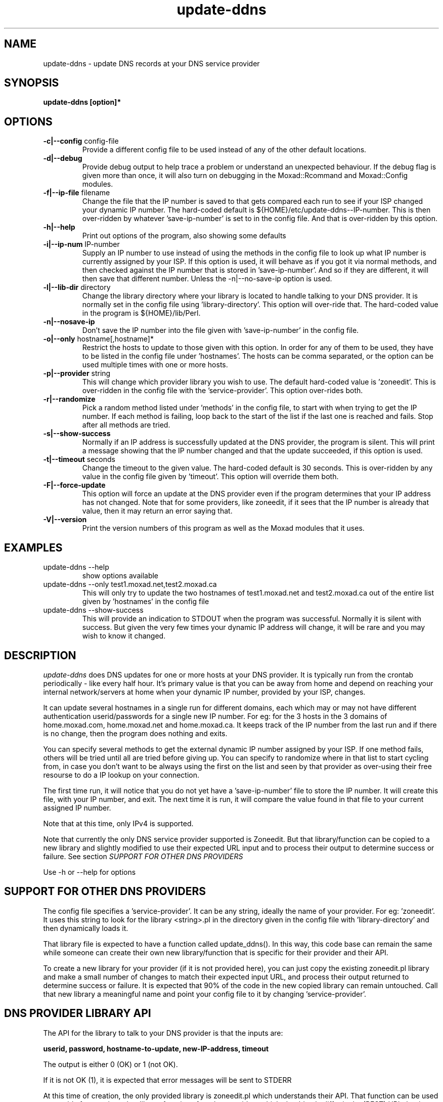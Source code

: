 .TH update-ddns 1
.SH NAME
update-ddns \- update DNS records at your DNS service provider
.SH SYNOPSIS
.B update-ddns [option]*
.SH OPTIONS
.TP
\fB-c|--config\fR config-file
Provide a different config file to be used instead of any of the other
default locations.
.TP
\fB\-d|--debug\fR
Provide debug output to help trace a problem or understand an unexpected
behaviour. If the debug flag is given more than once, it will also turn on
debugging in the Moxad::Rcommand and Moxad::Config modules.
.TP
\fB-f|--ip-file\fR filename
Change the file that the IP number is saved to that gets compared each run
to see if your ISP changed your dynamic IP number. The hard-coded default
is ${HOME}/etc/update-ddns--IP-number. This is then over-ridden by
whatever 'save-ip-number' is set to in the config file. And that is
over-ridden by this option.
.TP
\fB\-h|--help\fR
Print out options of the program, also showing some defaults
.TP
\fB\-i|--ip-num\fR IP-number
Supply an IP number to use instead of using the methods in the config file
to look up what IP number is currently assigned by your ISP. If this
option is used, it will behave as if you got it via normal methods, and
then checked against the IP number that is stored in 'save-ip-number'. And
so if they are different, it will then save that different number. Unless
the -n|--no-save-ip option is used.
.TP
\fB\-l|--lib-dir\fR directory
Change the library directory where your library is located to handle
talking to your DNS provider. It is normally set in the config file
using 'library-directory'. This option will over-ride that. The hard-coded value
in the program is ${HOME}/lib/Perl.
.TP
\fB\-n|--nosave-ip\fR
Don't save the IP number into the file given with 'save-ip-number' in the
config file.
.TP
\fB\-o|--only\fR hostname[,hostname]*
Restrict the hosts to update to those given with this option. In order for
any of them to be used, they have to be listed in the config file
under 'hostnames'. The hosts can be comma separated, or the option can be used
multiple times with one or more hosts.
.TP
\fB\-p|--provider\fR string
This will change which provider library you wish to use. The default
hard-coded value is 'zoneedit'. This is over-ridden in the config file
with the 'service-provider'. This option over-rides both.
.TP
\fB\-r|--randomize\fR
Pick a random method listed under 'methods' in the config file, to start
with when trying to get the IP number. If each method is failing, loop
back to the start of the list if the last one is reached and fails. Stop
after all methods are tried.
.TP
\fB\-s|--show-success\fR
Normally if an IP address is successfully updated at the DNS provider, the
program is silent. This will print a message showing that the IP number
changed and that the update succeeded, if this option is used.
.TP
\fB\-t|--timeout\fR seconds
Change the timeout to the given value. The hard-coded default is 30
seconds. This is over-ridden by any value in the config file given by 'timeout'.
This option will override them both.
.TP
\fB\-F|--force-update\fR
This option will force an update at the DNS provider even if the program
determines that your IP address has not changed. Note that for some
providers, like zoneedit, if it sees that the IP number is already that
value, then it may return an error saying that.
.TP
\fB\-V|--version\fR
Print the version numbers of this program as well as the Moxad modules
that it uses.
.SH EXAMPLES
.TP
update-ddns --help
show options available
.TP
update-ddns --only test1.moxad.net,test2.moxad.ca
This will only try to update the two hostnames of test1.moxad.net and
test2.moxad.ca out of the entire list given by 'hostnames' in the
config file
.TP
update-ddns --show-success
This will provide an indication to STDOUT when the program was
successful. Normally it is silent with success. But given the very few
times your dynamic IP address will change, it will be rare and you may
wish to know it changed.
.SH DESCRIPTION
.I update-ddns
does DNS updates for one or more hosts at your DNS provider.
It is typically run from the crontab periodically - like every half hour.
It's primary value is that you can be away from home and depend on
reaching your internal network/servers at home when your dynamic IP
number, provided by your ISP, changes.
.PP
It can update several hostnames in a single run for different domains,
each which may or may not have different authentication userid/passwords
for a single new IP number. For eg: for the 3 hosts in the 3 domains of
home.moxad.com, home.moxad.net and home.moxad.ca. It keeps track of the IP
number from the last run and if there is no change, then the program does
nothing and exits.
.PP
You can specify several methods to get the external dynamic IP number
assigned by your ISP. If one method fails, others will be tried until all
are tried before giving up. You can specify to randomize where in that
list to start cycling from, in case you don't want to be always using the
first on the list and seen by that provider as over-using their free
resourse to do a IP lookup on your connection.
.PP
The first time run, it will notice that you do not yet have
a 'save-ip-number' file to store the IP number. It will create this file,
with your IP number, and exit. The next time it is run, it will compare
the value found in that file to your current assigned IP number.
.PP
Note that at this time, only IPv4 is supported.
.PP
Note that currently the only DNS service provider supported is Zoneedit.
But that library/function can be copied to a new library and slightly
modified to use their expected URL input and to process their output to
determine success or failure.  See section \fISUPPORT FOR OTHER DNS PROVIDERS\fR
.PP
Use -h or --help for options
.SH SUPPORT FOR OTHER DNS PROVIDERS
The config file specifies a 'service-provider'. It can be any string,
ideally the name of your provider. For eg: 'zoneedit'. It uses this string
to look for the library <string>.pl in the directory given in the config
file with 'library-directory' and then dynamically loads it.
.PP
That library file is expected to have a function called update_ddns(). In
this way, this code base can remain the same while someone can create
their own new library/function that is specific for their provider and
their API.
.PP
To create a new library for your provider (if it is not provided here),
you can just copy the existing zoneedit.pl library and make a small number
of changes to match their expected input URL, and process their output
returned to determine success or failure. It is expected that 90% of the
code in the new copied library can remain untouched. Call that new library
a meaningful name and point your config file to it by changing 'service-provider'.
.SH DNS PROVIDER LIBRARY API
The API for the library to talk to your DNS provider is that the inputs are:
.PP
   \fBuserid, password, hostname-to-update, new-IP-address, timeout\fR
.PP
The output is either 0 (OK) or 1 (not OK).
.PP
If it is not OK (1), it is expected that error messages will be sent to
STDERR
.PP
At this time of creation, the only provided library is zoneedit.pl which
understands their API. That function can be used as a guide for creating
other library functions for other providers which should only differ in
the (REST) URL that is sent, and processing the output back to determine
success or failure.
.PP
The directory where the library is found is given in the config file with 'library-directory'.
.SH REQUIREMENTS
.I update-ddns
uses the Moxad::Config module to handle human-readable config files. This
is available at https://github.com/rjwhite/Perl-config-module
.PP
.I update-ddns
uses the Moxad::Rcommand module to separate STDIN and STDERR into separate
streams and to handle a timeout to avoid hung services. This is available
at https://github.com/rjwhite/Perl-run-command
.SH CONFIG FILE
The program looks in several places to find the config file. Of the list
of places it finds a config file, it will use the last on the list that
has an existing file. That list of places to look is:
.PP
    - ${HOME}/.config/update-ddns/update-ddns.conf
    - The environment variable UPDATE_DDNS_CONFIG_FILE
    - update-ddns.conf in the current directory
    - given by option -c or --config
.PP
So the -c or --config option will over-ride any other config files found
if the file exists.
.SH Config file example
.nf
# The userid and password are arrays.  The size is determined by the
# size of the data given by the hostnames.  If the number of values
# given by the userid or password is less than the number of hostnames,
# then the missing values will be filled with the last given value.
# So, if the userid is the same for say 3 hostnames, but each hostname
# to be updated has a different password, then only one value need be
# given for the userid.

authentication:
    userid   (array)    = my_userid
    password (array)    = API-password-1, \\
                          API-password-2, \\
                          API-password-3

# These are methods to use to get the IP number assigned by our ISP.
# If randomize-methods is set to yes, then the program will pick
# a method at random to start at.  If it does not get a result that
# looks like an IP number then another method will be tried, until
# all are tried and fail.

get-ip-number:
    methods  (array)    = curl -s icanhazip.com, \\
                          curl -s ifconfig.me, \\
                          curl -s 'https://api.ipify.org', \\
                          curl -s 'http://checkip.dyndns.org' | \\
                             sed 's/.*Current IP Address: \([0-9\.]*\).*/\1/g'
    randomize-methods   = yes

hosts:
    hostnames (array)   = home.my-domain.ca, \\
                          home.my-domain.com, \\
                          home.my-domain.net

files:
    save-ip-number      = /home/my-userid/etc/update-ddns--IP-number
    library-directory   = /home/my-userid/lib/Perl

# The 'service-provider' is the name of the library found in your 
# library-directory.  So 'zoneedit' will be zoneedit.pl
# You can call it anything you want but it is recommended that it
# be a meaningful name to represent your DNS provider

protocol:
    service-provider    = zoneedit

timeout:
    timeout             = 20
.fi
.SH ENVIRONMENT VARIABLES
UPDATE_DDNS_CONFIG_FILE
.br
If the environment variable \fIUPDATE_DDNS_CONFIG_FILE\fR is set,
and if the file exists, it will be used instead of the default
${HOME}/.config/update-ddns/update-ddns.conf - unless it is over-ridden
by the config file \fIupdate-ddns.conf\fR in the current directory, or if the
options -c or --config is used.
.SH AUTHOR
RJ White
.br
rj.white@moxad.com
.br
Moxad Enterprises Inc.
